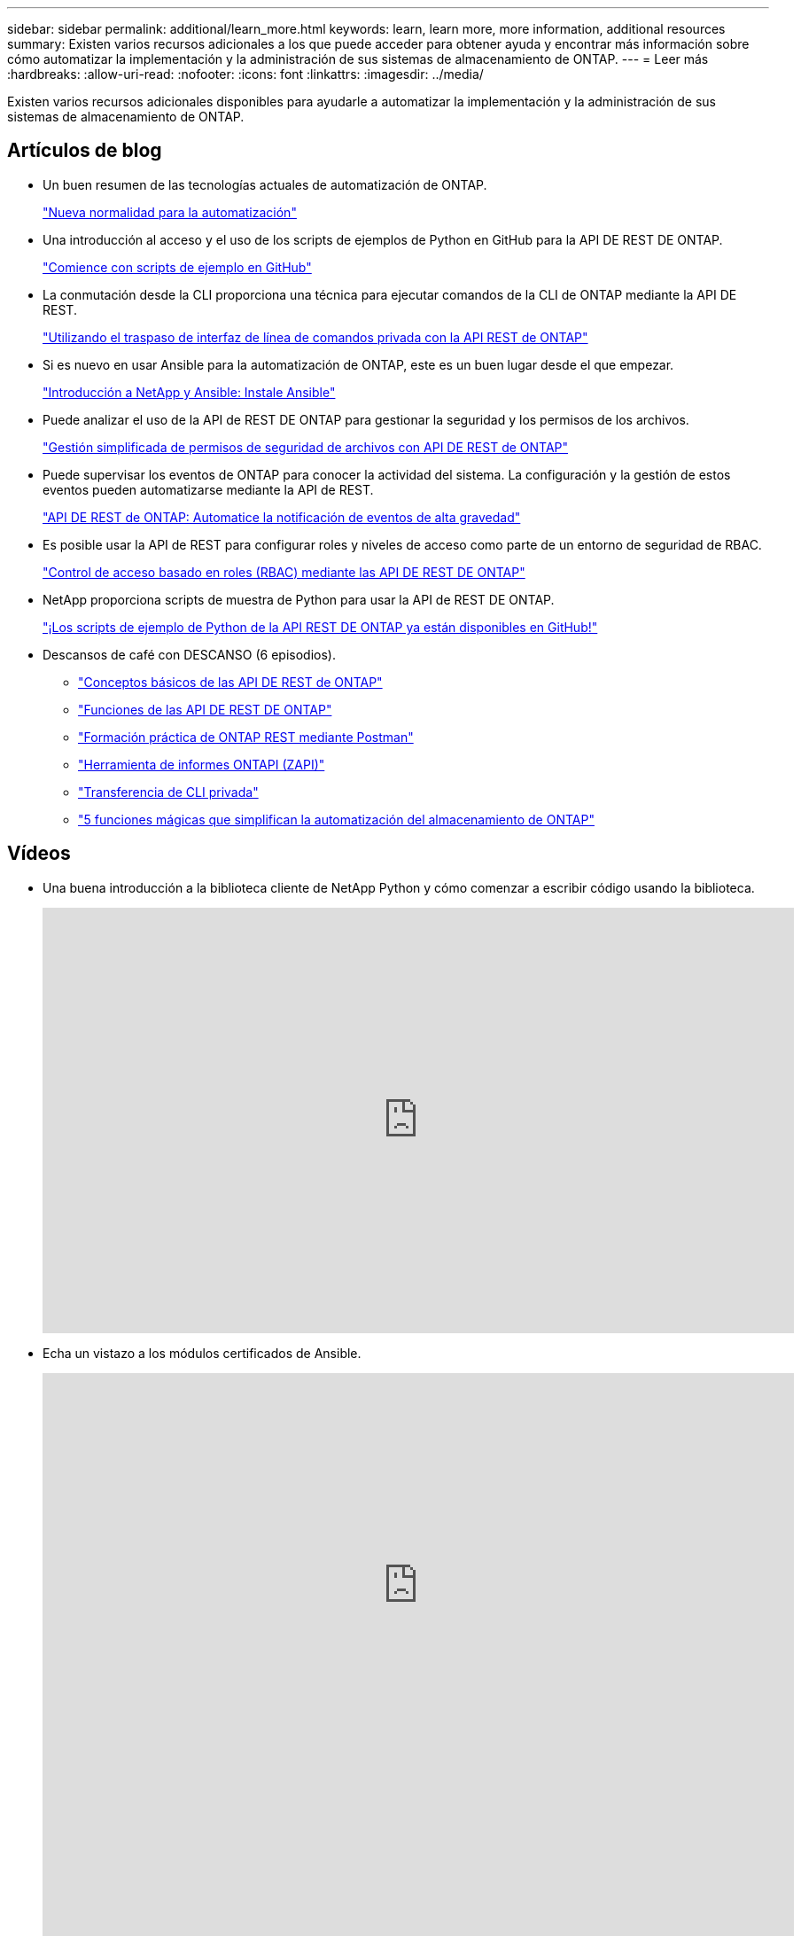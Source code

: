 ---
sidebar: sidebar 
permalink: additional/learn_more.html 
keywords: learn, learn more, more information, additional resources 
summary: Existen varios recursos adicionales a los que puede acceder para obtener ayuda y encontrar más información sobre cómo automatizar la implementación y la administración de sus sistemas de almacenamiento de ONTAP. 
---
= Leer más
:hardbreaks:
:allow-uri-read: 
:nofooter: 
:icons: font
:linkattrs: 
:imagesdir: ../media/


[role="lead"]
Existen varios recursos adicionales disponibles para ayudarle a automatizar la implementación y la administración de sus sistemas de almacenamiento de ONTAP.



== Artículos de blog

* Un buen resumen de las tecnologías actuales de automatización de ONTAP.
+
https://www.netapp.com/blog/new-normal-for-automation["Nueva normalidad para la automatización"^]

* Una introducción al acceso y el uso de los scripts de ejemplos de Python en GitHub para la API DE REST DE ONTAP.
+
https://netapp.io/2020/04/23/ontap-rest-apis["Comience con scripts de ejemplo en GitHub"^]

* La conmutación desde la CLI proporciona una técnica para ejecutar comandos de la CLI de ONTAP mediante la API DE REST.
+
https://netapp.io/2020/11/09/private-cli-passthrough-ontap-rest-api["Utilizando el traspaso de interfaz de línea de comandos privada con la API REST de ONTAP"^]

* Si es nuevo en usar Ansible para la automatización de ONTAP, este es un buen lugar desde el que empezar.
+
https://netapp.io/2018/10/08/getting-started-with-netapp-and-ansible-install-ansible["Introducción a NetApp y Ansible: Instale Ansible"^]

* Puede analizar el uso de la API de REST DE ONTAP para gestionar la seguridad y los permisos de los archivos.
+
https://netapp.io/2021/06/28/simplified-management-of-file-security-permissions-with-ontap-rest-apis["Gestión simplificada de permisos de seguridad de archivos con API DE REST de ONTAP"^]

* Puede supervisar los eventos de ONTAP para conocer la actividad del sistema. La configuración y la gestión de estos eventos pueden automatizarse mediante la API de REST.
+
https://blog.netapp.com/ontap-rest-apis-automate-notification["API DE REST de ONTAP: Automatice la notificación de eventos de alta gravedad"^]

* Es posible usar la API de REST para configurar roles y niveles de acceso como parte de un entorno de seguridad de RBAC.
+
https://netapp.io/2022/06/26/rbac-using-ontap-rest-apis["Control de acceso basado en roles (RBAC) mediante las API DE REST DE ONTAP"^]

* NetApp proporciona scripts de muestra de Python para usar la API de REST DE ONTAP.
+
https://netapp.io/2020/04/23/ontap-rest-apis["¡Los scripts de ejemplo de Python de la API REST DE ONTAP ya están disponibles en GitHub!"^]

* Descansos de café con DESCANSO (6 episodios).
+
** https://community.netapp.com/t5/ONTAP-Rest-API-Discussions/Coffee-breaks-with-REST-Episode-1-Basics-of-ONTAP-REST-APIs/m-p/167852["Conceptos básicos de las API DE REST de ONTAP"^]
** https://community.netapp.com/t5/ONTAP-Rest-API-Discussions/Coffee-breaks-with-REST-Episode-2-Features-of-ONTAP-REST-APIs/m-p/168168/highlight/true#M208["Funciones de las API DE REST DE ONTAP"^]
** https://community.netapp.com/t5/ONTAP-Rest-API-Discussions/Coffee-breaks-with-REST-Episode-3-Getting-Hands-on-with-ONTAP-REST-using-Postman/m-p/431965/highlight/true#M283["Formación práctica de ONTAP REST mediante Postman"^]
** https://community.netapp.com/t5/ONTAP-Rest-API-Discussions/Coffee-breaks-with-REST-Episode-4-ONTAPI-ZAPI-Reporting-tool/m-p/433200["Herramienta de informes ONTAPI (ZAPI)"^]
** https://community.netapp.com/t5/ONTAP-Rest-API-Discussions/Coffee-breaks-with-REST-Episode-5-Private-CLI-Passthrough/m-p/435293["Transferencia de CLI privada"^]
** https://community.netapp.com/t5/ONTAP-Rest-API-Discussions/Coffee-breaks-with-REST-Episode-6-5-magical-features-that-make-ONTAP-storage/m-p/435604["5 funciones mágicas que simplifican la automatización del almacenamiento de ONTAP"^]






== Vídeos

* Una buena introducción a la biblioteca cliente de NetApp Python y cómo comenzar a escribir código usando la biblioteca.
+
video::Wws3SB5d9Ss[youtube,width=848,height=480]
* Echa un vistazo a los módulos certificados de Ansible.
+
video::ZlmQ5IuVZD8[youtube,width=848,height=480]
+
video::L5DZBV_Sg9E[youtube,width=848,height=480]
* Una colección de videos en NetApp TechComm TV.
+
https://www.youtube.com/playlist?list=PLHSh2r3A9gQRG1kkAcx1MmtVYPimyxOp_["Automatice la gestión de NetApp ONTAP"^]





== Formación técnica y eventos

* Presentación de Insight 2022 (26 minutos).
+
https://www.netapp.tv/details/29670["Moderniza la gestión del almacenamiento de ONTAP con la API de REST DE ONTAP"^]

* Presentación de Insight 2021 (31 minutos).
+
https://www.netapp.tv/details/28343["NetApp ONTAP: Ahorre tiempo y simplifique con las API de REST"^]

* Servicios de aprendizaje de NetApp.
+
https://netapp.sabacloud.com/Saba/Web_spf/NA1PRD0047/app/shared;spf-url=common%2Fledetail%2FSTRSW-ILT-RSTAPI["Automatiza la administración del almacenamiento con la API de REST DE ONTAP y Ansible"^]





== Base de conocimientos de NetApp

* Si se encuentra con un problema con la API DE REST DE ONTAP, puede notificarlo en NetApp.
+
https://kb.netapp.com/Advice_and_Troubleshooting/Data_Storage_Software/ONTAP_OS/How_to_report_REST_API_and_NetApp_Python_Module_(REST_API_via_python_module)_issues["Cómo informar de problemas en la API de REST DE ONTAP y la biblioteca del cliente Python de la API DE REST DE ONTAP"^]

* Si identifica una brecha funcional en la API DE REST DE ONTAP, puede solicitar una nueva función para la API.
+
https://kb.netapp.com/Advice_and_Troubleshooting/Data_Storage_Software/ONTAP_OS/How_to_request_a_feature_for_ONTAP_REST_API["Cómo solicitar una función a la API de REST DE ONTAP"^]


